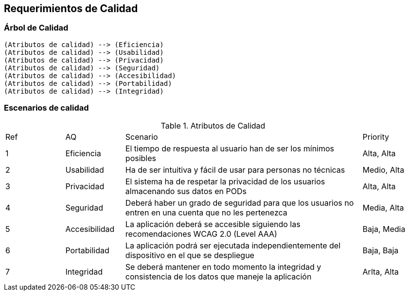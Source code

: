 [[section-quality-scenarios]]
== Requerimientos de Calidad



=== Árbol de Calidad

[plantuml,"qualityTree2",png]
----
(Atributos de calidad) --> (Eficiencia)
(Atributos de calidad) --> (Usabilidad)
(Atributos de calidad) --> (Privacidad)
(Atributos de calidad) --> (Seguridad)
(Atributos de calidad) --> (Accesibilidad)
(Atributos de calidad) --> (Portabilidad)
(Atributos de calidad) --> (Integridad)
----

=== Escenarios de calidad

[cols="1,1,4,1"]
.Atributos de Calidad
|==============
| Ref | AQ | Scenario | Priority
| 1 | Eficiencia | El tiempo de respuesta al usuario han de ser los mínimos posibles | Alta, Alta
| 2 | Usabilidad | Ha de ser intuitiva y fácil de usar para personas no técnicas | Medio, Alta
| 3 | Privacidad | El sistema ha de respetar la privacidad de los usuarios almacenando sus datos en PODs | Alta, Alta
| 4 | Seguridad | Deberá haber un grado de seguridad para que los usuarios no entren en una cuenta que no les pertenezca | Media, Alta
| 5 | Accesibilidad | La aplicación deberá se accesible siguiendo las recomendaciones WCAG 2.0 (Level AAA) | Baja, Media
| 6 | Portabilidad | La aplicación podrá ser ejecutada independientemente del dispositivo en el que se despliegue | Baja, Baja
| 7 | Integridad | Se deberá mantener en todo momento la integridad y consistencia de los datos que maneje la aplicación | Arlta, Alta
|==============

